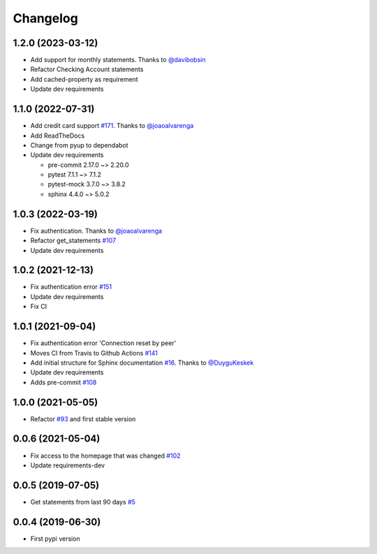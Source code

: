 Changelog
=========


1.2.0 (2023-03-12)
------------------
* Add support for monthly statements. Thanks to `@davibobsin`_
* Refactor Checking Account statements
* Add cached-property as requirement
* Update dev requirements

.. _`@davibobsin`: https://github.com/davibobsin


1.1.0 (2022-07-31)
------------------
* Add credit card support `#171`_. Thanks to `@joaoalvarenga`_
* Add ReadTheDocs
* Change from pyup to dependabot
* Update dev requirements

  * pre-commit 2.17.0 ~> 2.20.0
  * pytest 7.1.1 ~> 7.1.2
  * pytest-mock 3.7.0 ~> 3.8.2
  * sphinx 4.4.0 ~> 5.0.2

.. _`#171`: https://github.com/lucasrcezimbra/pyitau/issues/171


1.0.3 (2022-03-19)
------------------
* Fix authentication. Thanks to `@joaoalvarenga`_
* Refactor get_statements `#107`_
* Update dev requirements

.. _`#107`: https://github.com/lucasrcezimbra/pyitau/issues/107
.. _`@joaoalvarenga`: https://github.com/joaoalvarenga


1.0.2 (2021-12-13)
------------------
* Fix authentication error `#151`_
* Update dev requirements
* Fix CI

.. _`#151`: https://github.com/lucasrcezimbra/pyitau/issues/151


1.0.1 (2021-09-04)
------------------
* Fix authentication error 'Connection reset by peer'
* Moves CI from Travis to Github Actions `#141`_
* Add initial structure for Sphinx documentation `#16`_. Thanks to `@DuyguKeskek`_
* Update dev requirements
* Adds pre-commit `#108`_

.. _`#16`: https://github.com/lucasrcezimbra/pyitau/issues/16
.. _`#108`: https://github.com/lucasrcezimbra/pyitau/issues/108
.. _`#141`: https://github.com/lucasrcezimbra/pyitau/issues/141
.. _`@DuyguKeskek`: https://github.com/DuyguKeskek


1.0.0 (2021-05-05)
------------------
* Refactor `#93`_ and first stable version

.. _`#93`: https://github.com/lucasrcezimbra/pyitau/issues/93


0.0.6 (2021-05-04)
------------------
* Fix access to the homepage that was changed `#102`_
* Update requirements-dev

.. _`#102`: https://github.com/lucasrcezimbra/pyitau/issues/102


0.0.5 (2019-07-05)
------------------
* Get statements from last 90 days `#5`_

.. _`#5`: https://github.com/lucasrcezimbra/pyitau/issues/5


0.0.4 (2019-06-30)
------------------
* First pypi version
